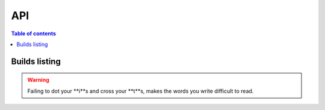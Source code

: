 API
===

.. autosummary::
   :toctree: generated

.. contents:: Table of contents
   :local:
   :backlinks: none
   :depth: 3

Builds listing
++++++++++++++

.. http:get:: /api/v3/projects/(str:project_slug)/builds/

    Retrieve list of all the builds on this project.

    **Example request**:

    .. tabs::

        .. code-tab:: bash

            $ curl -H "Authorization: Token <token>" https://readthedocs.org/api/v3/projects/pip/builds/

        .. code-tab:: python

            import requests
            URL = 'https://readthedocs.org/api/v3/projects/pip/builds/'
            TOKEN = '<token>'
            HEADERS = {'Authorization': f'token {TOKEN}'}
            response = requests.get(URL, headers=HEADERS)
            print(response.json())

    **Example response**:

    .. sourcecode:: json

        {
            "count": 15,
            "next": "/api/v3/projects/pip/builds?limit=10&offset=10",
            "previous": null,
            "results": ["BUILD"]
        }

    :query string commit: commit hash to filter the builds returned by commit
    :query boolean running: filter the builds that are currently building/running


.. warning::
   Failing to dot your **i**s and cross your **t**s, makes the words you write difficult to read.

.. http:{request method}:: {API URL Path}
   :noindex:
   
     {API Description}
	 
   :query {data type}: {optional parmeter explantation}
   
   :form {data type}: {optional parmeter explantation
   
   :requestheader {header MIME type}:
